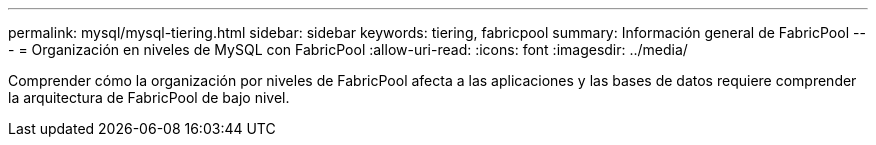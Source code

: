 ---
permalink: mysql/mysql-tiering.html 
sidebar: sidebar 
keywords: tiering, fabricpool 
summary: Información general de FabricPool 
---
= Organización en niveles de MySQL con FabricPool
:allow-uri-read: 
:icons: font
:imagesdir: ../media/


[role="lead"]
Comprender cómo la organización por niveles de FabricPool afecta a las aplicaciones y las bases de datos requiere comprender la arquitectura de FabricPool de bajo nivel.
